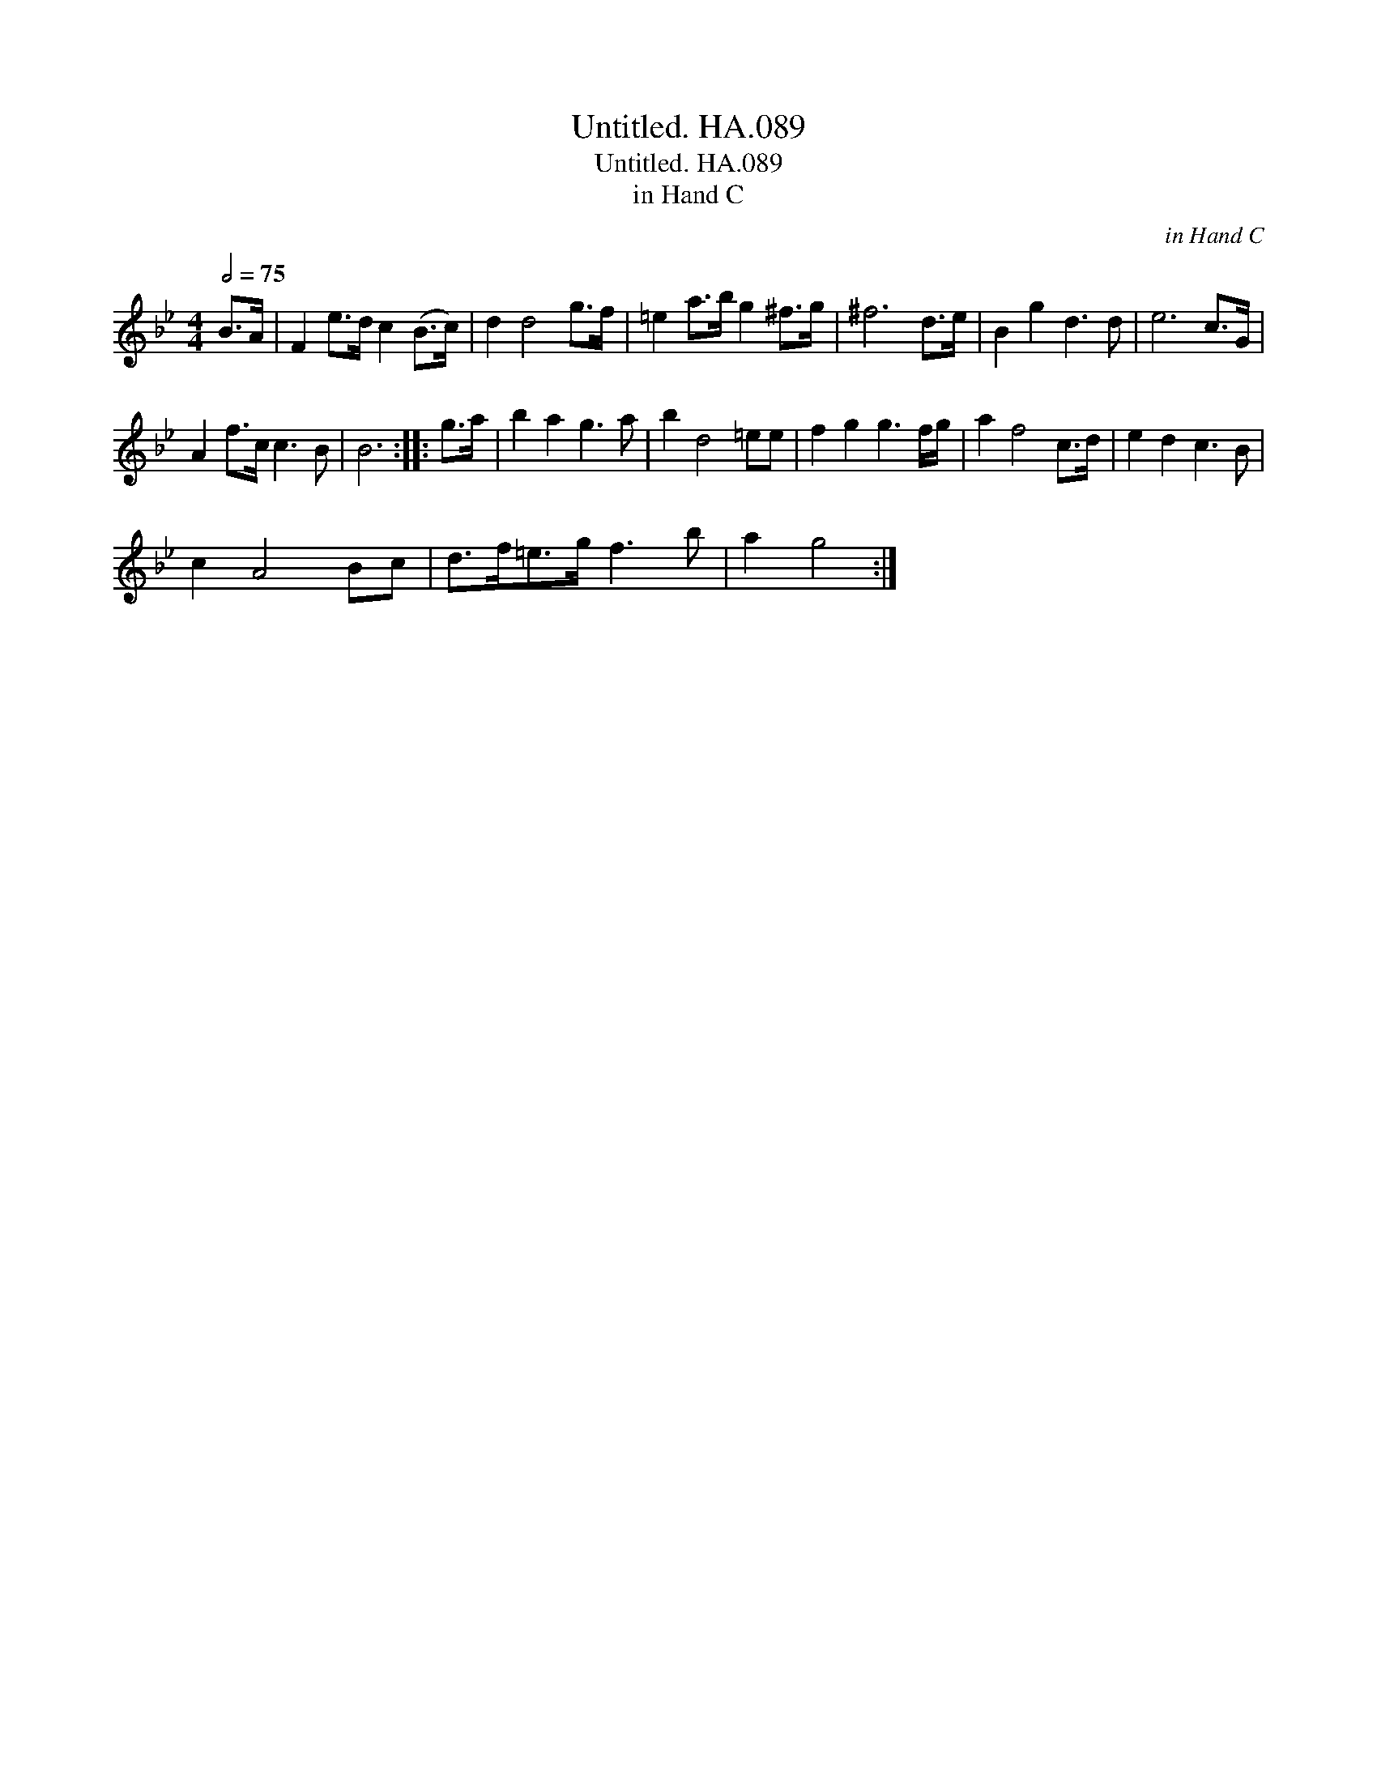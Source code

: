 X:1
T:Untitled. HA.089
T:Untitled. HA.089
T:in Hand C
C:in Hand C
L:1/8
Q:1/2=75
M:4/4
K:Bb
V:1 treble 
V:1
 B>A | F2 e>d c2 (B>c) | d2 d4 g>f | =e2 a>b g2 ^f>g | ^f6 d>e | B2 g2 d3 d | e6 c>G | %7
 A2 f>c c3 B | B6 :: g>a | b2 a2 g3 a | b2 d4 =ee | f2 g2 g3 f/g/ | a2 f4 c>d | e2 d2 c3 B | %15
 c2 A4 Bc | d>f=e>g f3 b | a2 g4 :| %18

